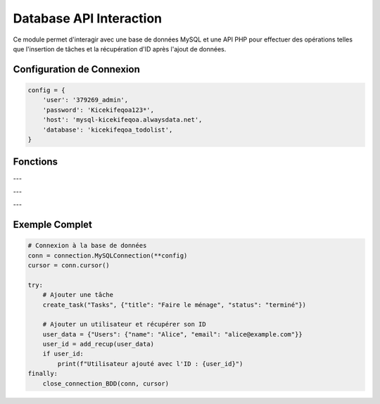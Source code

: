 Database API Interaction
========================

Ce module permet d'interagir avec une base de données MySQL et une API PHP pour effectuer des opérations telles que l'insertion de tâches et la récupération d'ID après l'ajout de données.

Configuration de Connexion
--------------------------

.. code-block:: python

    config = {
        'user': '379269_admin',
        'password': 'Kicekifeqoa123*',
        'host': 'mysql-kicekifeqoa.alwaysdata.net',
        'database': 'kicekifeqoa_todolist',
    }

Fonctions
---------

.. function:: close_connection_BDD(conn, cursor)

    Ferme proprement la connexion à la base de données.

    :param conn: L'objet de connexion à la base de données.
    :type conn: mysql.connector.connection.MySQLConnection
    :param cursor: Le curseur de la base de données.
    :type cursor: mysql.connector.cursor.CursorBase

    Exemple d'utilisation :

    .. code-block:: python

        close_connection_BDD(conn, cursor)

---

.. function:: create_task(table, data)

    Envoie une requête POST à l'API PHP pour insérer une nouvelle tâche dans une table spécifiée.

    :param table: Le nom de la table dans laquelle insérer les données.
    :type table: str
    :param data: Un dictionnaire contenant les colonnes et les valeurs à insérer.
    :type data: dict

    Exemple d'utilisation :

    .. code-block:: python

        create_task("Tasks", {"title": "Acheter du lait", "status": "en cours"})

    En cas d'erreur, la fonction imprime le message d'erreur.

---

.. function:: add_recup(data)

    Ajoute des données à une table via l'API PHP et retourne l'ID généré après l'insertion.

    :param data: Un dictionnaire contenant le nom de la table et les données à insérer.
    :type data: dict

    Exemple d'utilisation :

    .. code-block:: python

        data = {"Users": {"name": "John Doe", "email": "john.doe@example.com"}}
        user_id = add_recup(data)
        print(f"ID de l'utilisateur ajouté : {user_id}")

    Retourne :
        - **int** : L'ID généré après l'insertion en cas de succès.
        - **None** : En cas d'erreur (affiche également le statut de l'erreur).

---

Exemple Complet
---------------

.. code-block:: python

    # Connexion à la base de données
    conn = connection.MySQLConnection(**config)
    cursor = conn.cursor()

    try:
        # Ajouter une tâche
        create_task("Tasks", {"title": "Faire le ménage", "status": "terminé"})

        # Ajouter un utilisateur et récupérer son ID
        user_data = {"Users": {"name": "Alice", "email": "alice@example.com"}}
        user_id = add_recup(user_data)
        if user_id:
            print(f"Utilisateur ajouté avec l'ID : {user_id}")
    finally:
        close_connection_BDD(conn, cursor)
